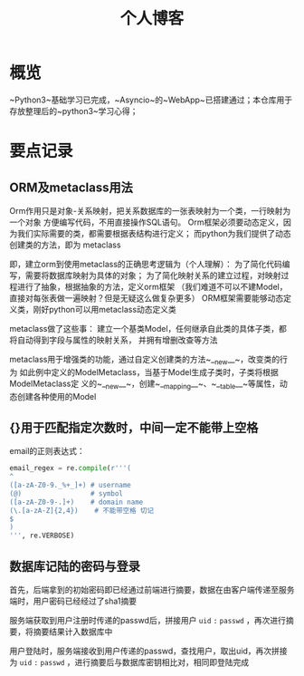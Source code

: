 #+title: 个人博客
#+HTML_HEAD: <link href="./worg.css" rel="stylesheet" type="text/css">
#+HTML_HEAD: <link href="/static/css/worg.css" rel="stylesheet" type="text/css">
* 概览
  ~Python3~基础学习已完成，~Asyncio~的~WebApp~已搭建通过；本仓库用于存放整理后的~python3~学习心得；
* 要点记录 
** ORM及metaclass用法
   Orm作用只是对象-关系映射，把关系数据库的一张表映射为一个类，一行映射为一个对象
   方便编写代码，不用直接操作SQL语句。
   Orm框架必须要动态定义，因为我们实际需要的类，都需要根据表结构进行定义；
   而python为我们提供了动态创建类的方法，即为 metaclass

   即，建立orm到使用metaclass的正确思考逻辑为（个人理解）：
   为了简化代码编写，需要将数据库映射为具体的对象；
   为了简化映射关系的建立过程，对映射过程进行了抽象，根据抽象的方法，定义orm框架
   （我们难道不可以不建Model，直接对每张表做一遍映射？但是无疑这么做复杂更多）
   ORM框架需要能够动态定义类，刚好python可以用metaclass动态定义类

   metaclass做了这些事：
   建立一个基类Model，任何继承自此类的具体子类，都将自动得到字段与属性的映射关系，
   并拥有增删改查等方法

   metaclass用于增强类的功能，通过自定义创建类的方法~__new__~，改变类的行为
   如此例中定义的ModelMetaclass，当基于Model生成子类时，子类将根据ModelMetaclass定
   义的~__new__~，创建~__mapping__~、~__table__~等属性，动态创建各种使用的Model
** {}用于匹配指定次数时，中间一定不能带上空格
   email的正则表达式：
   #+begin_src python
     email_regex = re.compile(r'''(
     ^
     ([a-zA-Z0-9._%+_]+) # username
     (@)                 # symbol
     ([a-zA-Z0-9-.]+)    # domain name
     (\.[a-zA-Z]{2,4})    # 不能带空格 切记
     $
     )
     ''', re.VERBOSE)
   #+end_src
** 数据库记陆的密码与登录
   首先，后端拿到的初始密码即已经通过前端进行摘要，数据在由客户端传递至服务端时，用户密码已经经过了sha1摘要

   服务端获取到用户注册时传递的passwd后，拼接用户 ~uid~ ~:~ ~passwd~ ，再次进行摘要，将摘要结果计入数据库中
   
   用户登陆时，服务端接收到用户传递的passwd，查找用户，取出uid，再次拼接为 ~uid~ ~:~ ~passwd~ ，进行摘要后与数据库密钥相比对，相同即登陆完成
